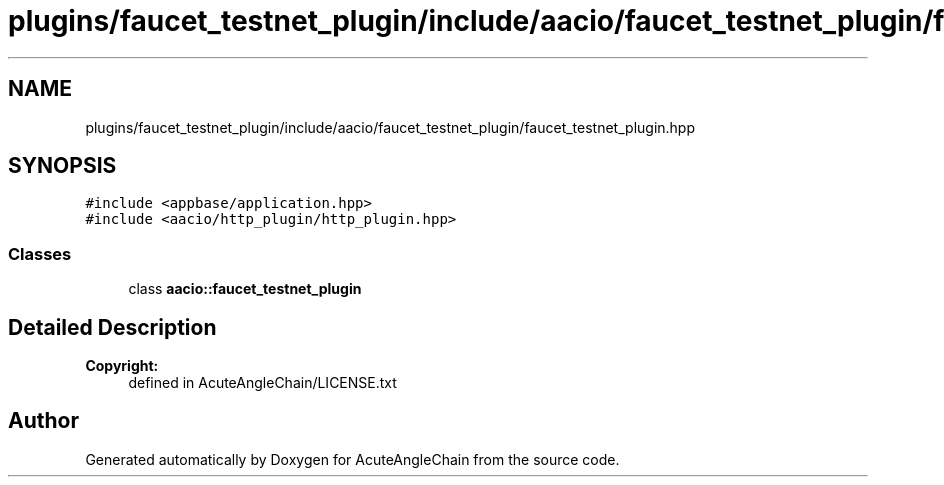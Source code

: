 .TH "plugins/faucet_testnet_plugin/include/aacio/faucet_testnet_plugin/faucet_testnet_plugin.hpp" 3 "Sun Jun 3 2018" "AcuteAngleChain" \" -*- nroff -*-
.ad l
.nh
.SH NAME
plugins/faucet_testnet_plugin/include/aacio/faucet_testnet_plugin/faucet_testnet_plugin.hpp
.SH SYNOPSIS
.br
.PP
\fC#include <appbase/application\&.hpp>\fP
.br
\fC#include <aacio/http_plugin/http_plugin\&.hpp>\fP
.br

.SS "Classes"

.in +1c
.ti -1c
.RI "class \fBaacio::faucet_testnet_plugin\fP"
.br
.in -1c
.SH "Detailed Description"
.PP 

.PP
\fBCopyright:\fP
.RS 4
defined in AcuteAngleChain/LICENSE\&.txt 
.RE
.PP

.SH "Author"
.PP 
Generated automatically by Doxygen for AcuteAngleChain from the source code\&.
